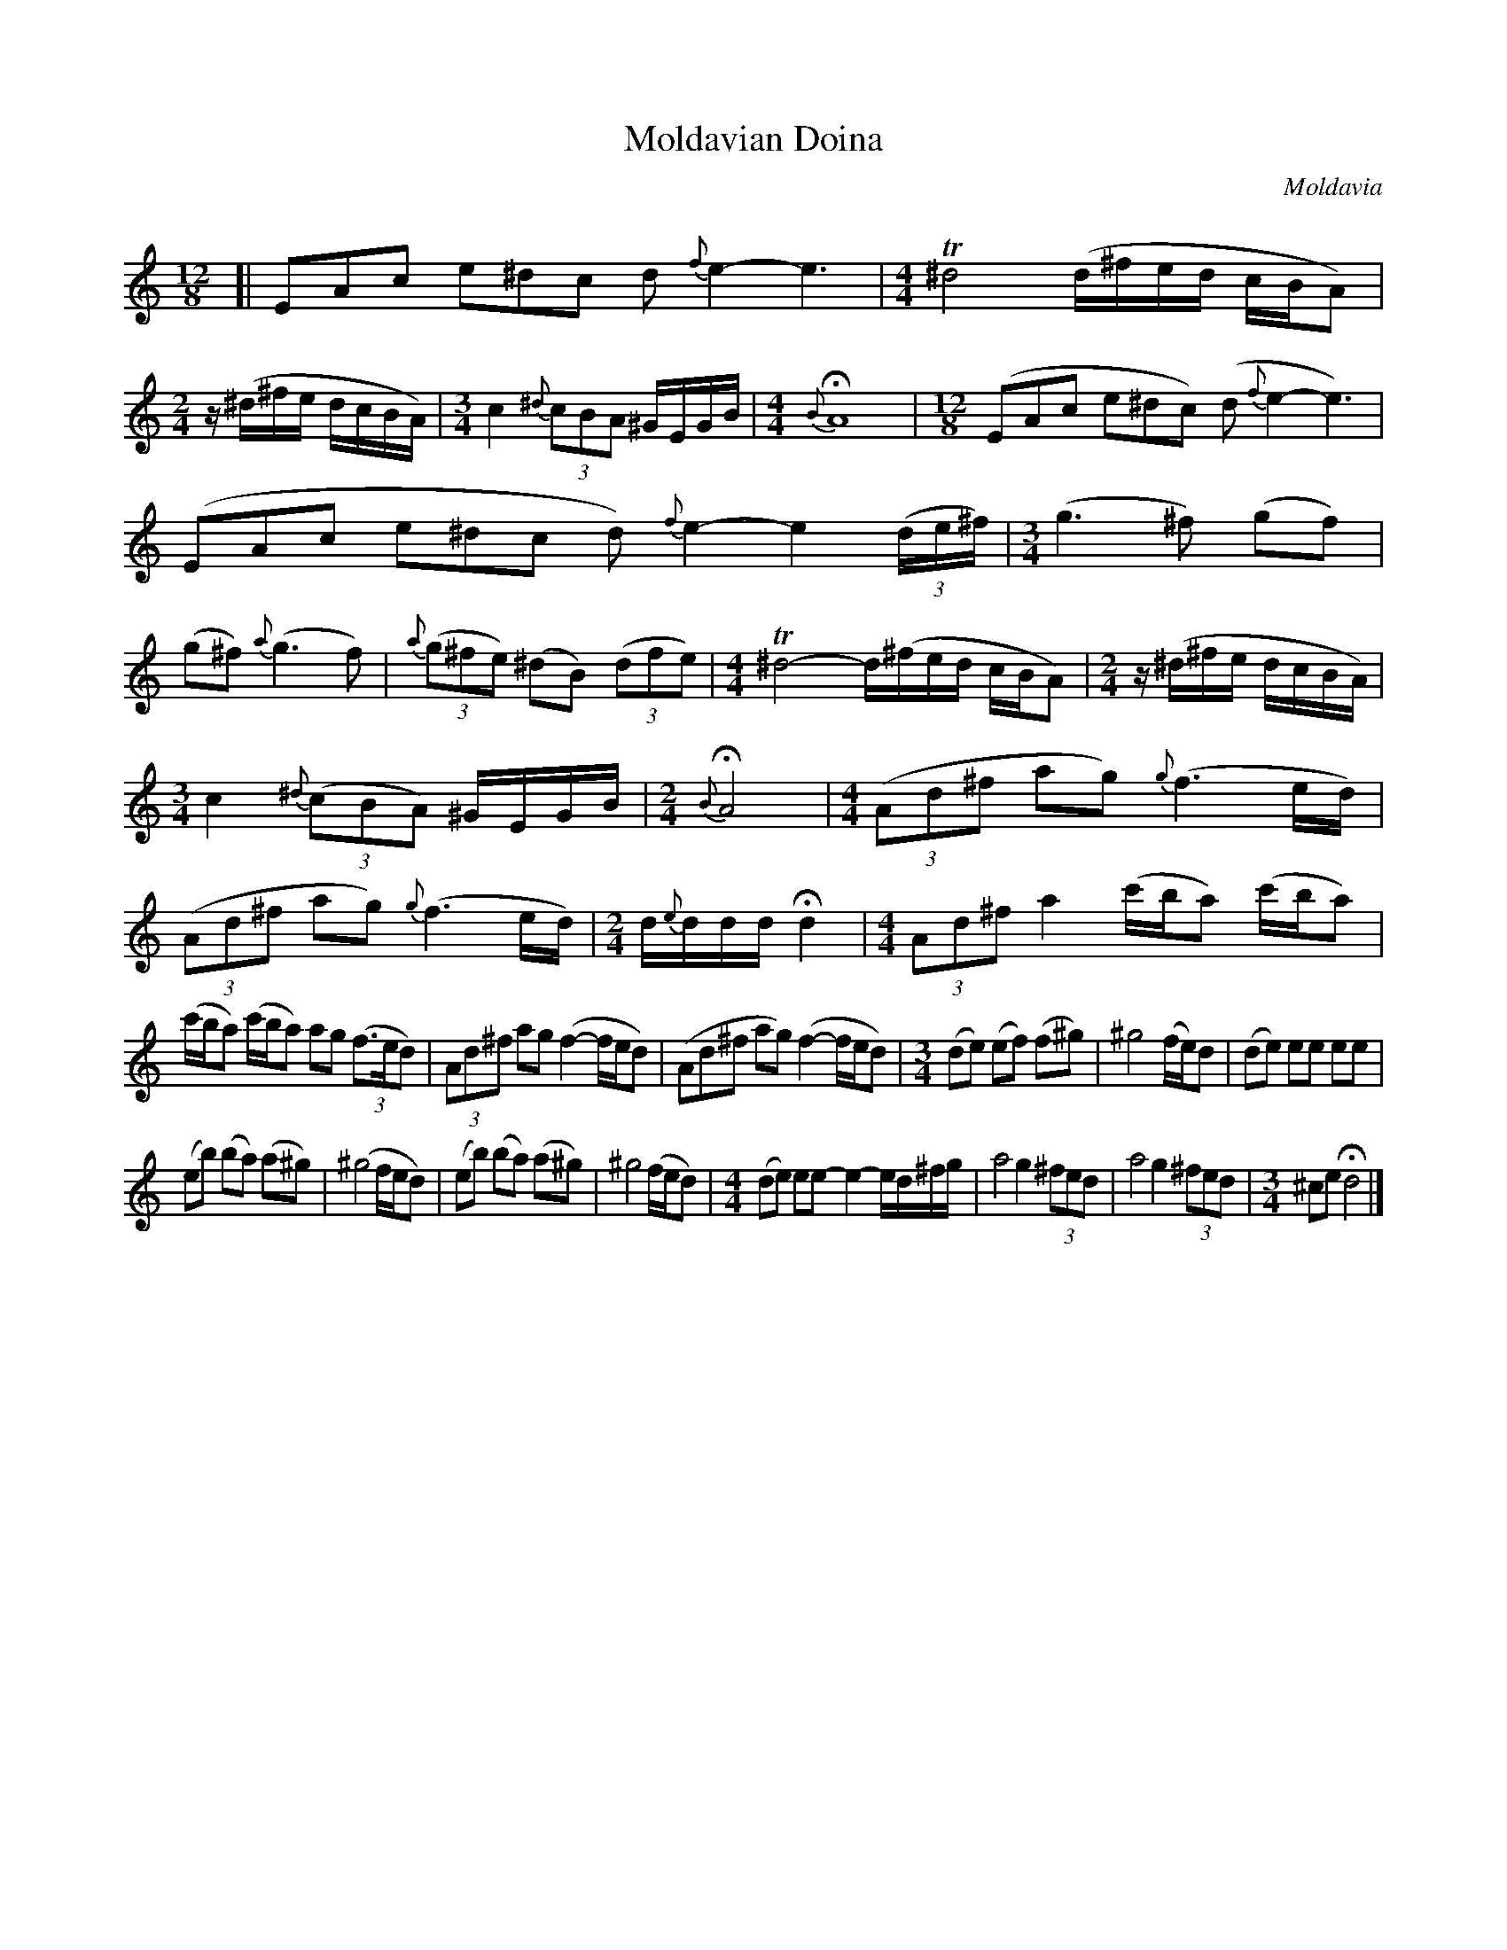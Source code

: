 X: 361
T: Moldavian Doina
R: doina
O: Moldavia
Q:
B: German Goldenshteyn "Shpilt klezmorimlach klingen zoln di gesalach" New York 2003 v.3 #61
Z: 2013 John Chambers <jc:trillian.mit.edu>
M: 12/8
L: 1/8
K: Am
[|\
EAc e^dc d{f}e2- e3 | [M:4/4] T^d4 (d/^f/e/d/ c/B/A) |\
[M:2/4] z/(^d/^f/e/ d/c/B/A/) | [M:3/4] c2 {^d}(3cBA ^G/E/G/B/ |\
[M:4/4] {B}HA8 | [M:12/8] (EAc e^dc) (d{f}e2- e3) |
(EAc e^dc d){f}e2- e2(3(d/e/^f/) | [M:3/4] (g3 ^f) (gf) |\
(g^f) {a}(g3 f) | {a}(3(g^fe) (^dB) (3(dfe) |\
[M:4/4] T^d4- d/(^f/e/d/ c/B/A) | [M:2/4] z/(^d/^f/e/ d/c/B/A/) |
[M:3/4] c2 {^d}(3(cBA) ^G/E/G/B/ | [M:2/4] {B}HA4 |\
[M:4/4] ((3Ad^f ag) {g}(f3e/d/) | ((3Ad^f ag) {g}(f3e/d/) |\
[M:2/4]d/{e}d/d/d/ Hd2 | [M:4/4] (3Ad^f a2 (c'/b/a) (c'/b/a) |
(c'/b/a) (c'/b/a) ag ((3f>ed) | (3Ad^f ag (f2- f/e/d) |\
(Ad^f ag) (f2- f/e/d) | [M:3/4] (de) (ef) (f^g) |\
^g4 (f/e/)d | (de) ee ee |
(eb) (ba) (a^g) | (^g4 f/e/d) |\
(eb) (ba) (a^g) | ^g4 (f/e/d) |\
[M:4/4] (de) ee- e2- e/d/^f/g/ | a4 g2 (3^fed |\
a4 g2 (3^fed | [M:3/4] ^ce Hd4 |]
